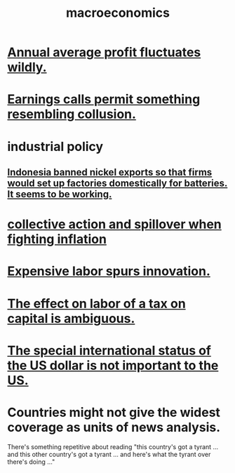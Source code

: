 :PROPERTIES:
:ID:       d5710ba5-2a3a-4f7a-80fc-97f7225c3a05
:END:
#+title: macroeconomics
* [[id:4424e774-84d5-4373-9313-d03ab89b03fd][Annual average profit fluctuates wildly.]]
* [[id:b4ead8e8-2891-489b-b8cf-f39e29232aaa][Earnings calls permit something resembling collusion.]]
* industrial policy
** [[id:52df5c16-ce18-46cf-89e6-1625ceab76ee][Indonesia banned nickel exports so that firms would set up factories domestically for batteries. It seems to be working.]]
* [[id:c17c3c90-4467-4b16-bd5c-0f35e7af1e0f][collective action and spillover when fighting inflation]]
* [[id:91be2742-b06b-48e6-99ab-3cc8ceecbe76][Expensive labor spurs innovation.]]
* [[id:1433fc88-cec4-40fe-a9c7-897f4ac92048][The effect on labor of a tax on capital is ambiguous.]]
* [[id:07439215-6e42-4f47-bce5-48c89c49158b][The special international status of the US dollar is not important to the US.]]
* Countries might not give the widest coverage as units of news analysis.
  There's something repetitive about reading "this country's got a tyrant ... and this other country's got a tyrant ... and here's what the tyrant over there's doing ..."
